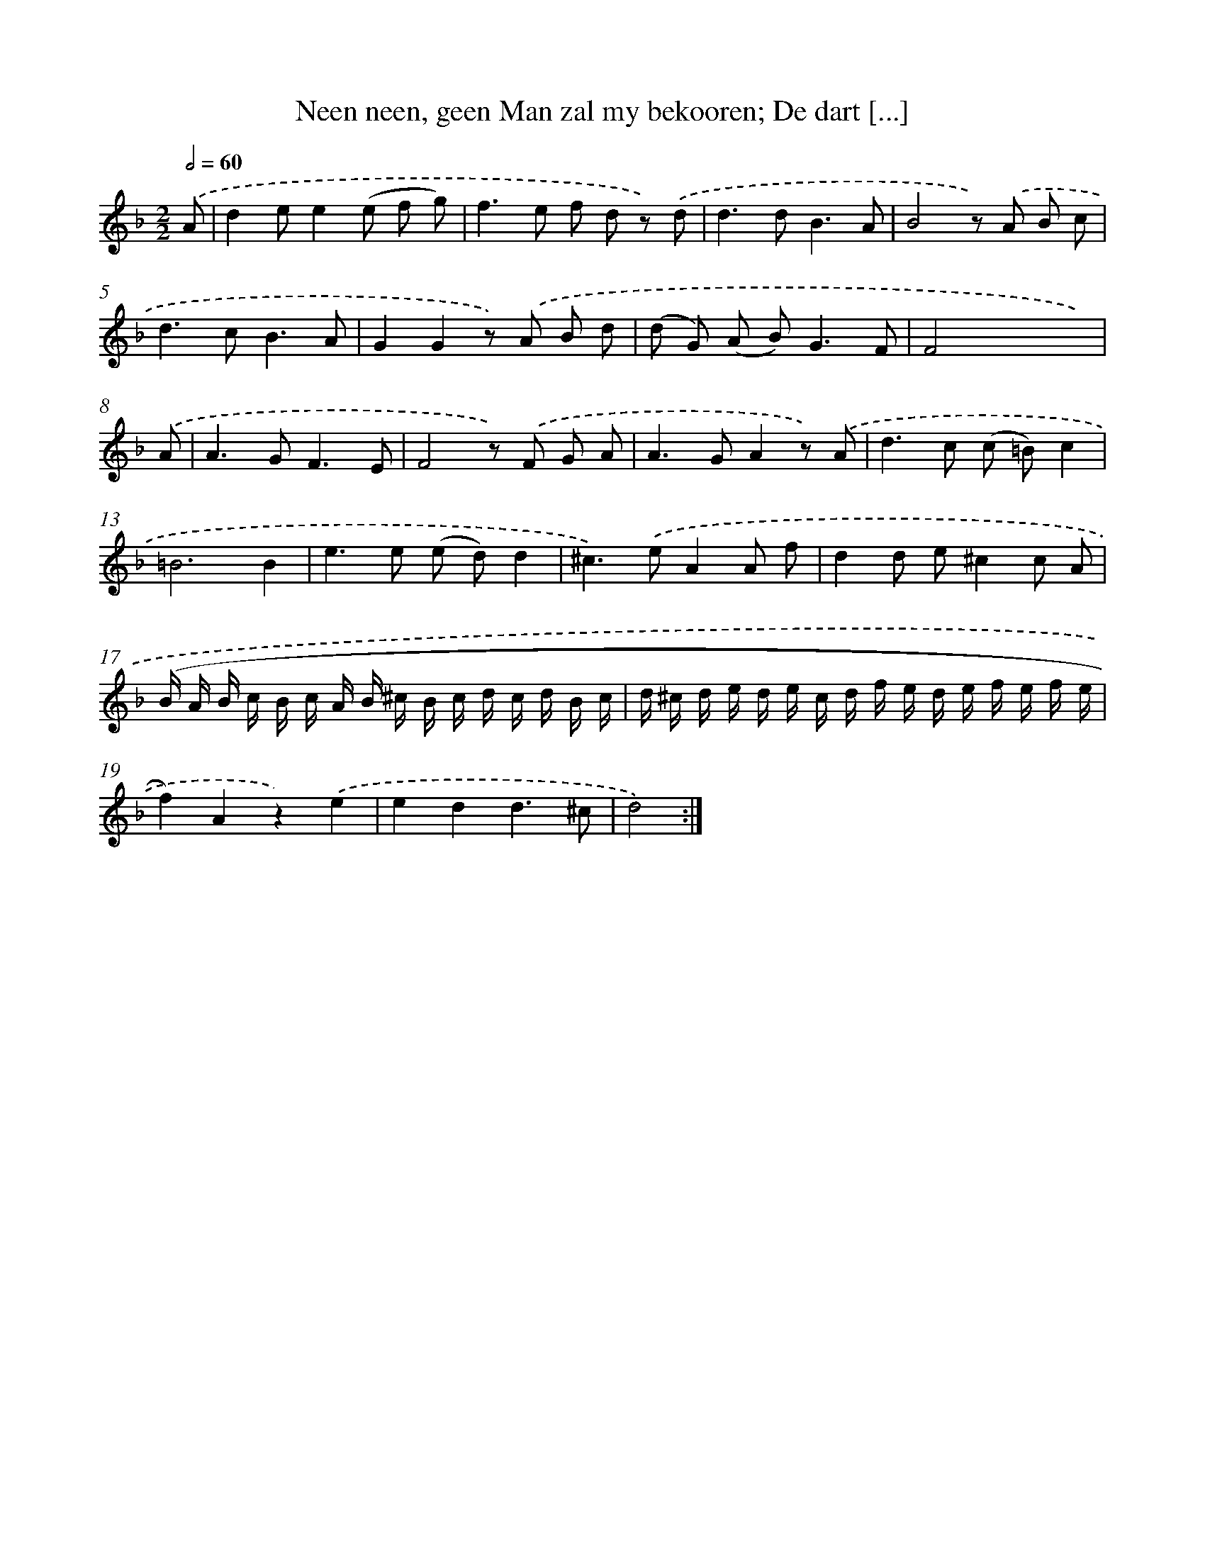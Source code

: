 X: 16134
T: Neen neen, geen Man zal my bekooren; De dart [...]
%%abc-version 2.0
%%abcx-abcm2ps-target-version 5.9.1 (29 Sep 2008)
%%abc-creator hum2abc beta
%%abcx-conversion-date 2018/11/01 14:38:00
%%humdrum-veritas 2844715965
%%humdrum-veritas-data 1378522978
%%continueall 1
%%barnumbers 0
L: 1/8
M: 2/2
Q: 1/2=60
K: F clef=treble
.('A [I:setbarnb 1]|
d2ee2(e f g) |
f2>e2 f d z) .('d |
d2>d2B3A |
B4z) .('A B c |
d2>c2B3A |
G2G2z) .('A B d |
(d G) (A B2<)G2F |
F4x x x) |
.('A [I:setbarnb 9]|
A2>G2F3E |
F4z) .('F G A |
A2>G2A2z) .('A |
d2>c2 (c =B)c2 |
=B6B2 |
e2>e2 (e d)d2 |
^c2>).('e2A2A f |
d2d e^c2c A |
(B/ A/ B/ c/ B/ c/ A/ B/ ^c/ B/ c/ d/ c/ d/ B/ c/ |
d/ ^c/ d/ e/ d/ e/ c/ d/ f/ e/ d/ e/ f/ e/ f/ e/ |
f2)A2z2).('e2 |
e2d2d3^c |
d4) :|]
